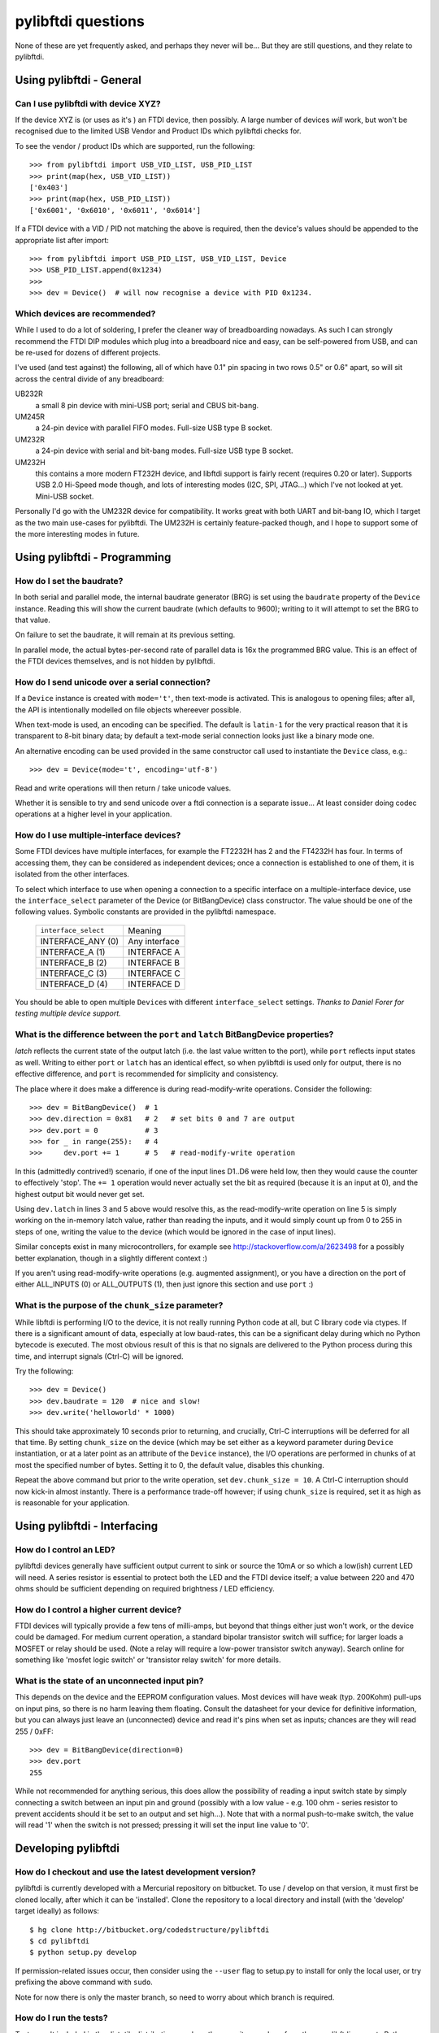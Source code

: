 pylibftdi questions
===================

None of these are yet frequently asked, and perhaps they never will be...
But they are still questions, and they relate to pylibftdi.

Using pylibftdi - General
-------------------------

Can I use pylibftdi with device XYZ?
~~~~~~~~~~~~~~~~~~~~~~~~~~~~~~~~~~~~

If the device XYZ is (or uses as it's ) an FTDI device, then possibly. A large
number of devices *will* work, but won't be recognised due to the limited
USB Vendor and Product IDs which pylibftdi checks for.

To see the vendor / product IDs which are supported, run the following::

    >>> from pylibftdi import USB_VID_LIST, USB_PID_LIST
    >>> print(map(hex, USB_VID_LIST))
    ['0x403']
    >>> print(map(hex, USB_PID_LIST))
    ['0x6001', '0x6010', '0x6011', '0x6014']

If a FTDI device with a VID / PID not matching the above is required, then
the device's values should be appended to the appropriate list after import::

    >>> from pylibftdi import USB_PID_LIST, USB_VID_LIST, Device
    >>> USB_PID_LIST.append(0x1234)
    >>>
    >>> dev = Device()  # will now recognise a device with PID 0x1234.

Which devices are recommended?
~~~~~~~~~~~~~~~~~~~~~~~~~~~~~~

While I used to do a lot of soldering, I prefer the cleaner way of
breadboarding nowadays. As such I can strongly recommend the FTDI DIP
modules which plug into a breadboard nice and easy, can be self-powered
from USB, and can be re-used for dozens of different projects.

I've used (and test against) the following, all of which have 0.1" pin
spacing in two rows 0.5" or 0.6" apart, so will sit across the central
divide of any breadboard:

UB232R
  a small 8 pin device with mini-USB port; serial and CBUS bit-bang.

UM245R
  a 24-pin device with parallel FIFO modes. Full-size USB type B socket.

UM232R
  a 24-pin device with serial and bit-bang modes. Full-size USB type B
  socket.

UM232H
  this contains a more modern FT232H device, and libftdi support is
  fairly recent (requires 0.20 or later). Supports USB 2.0 Hi-Speed mode
  though, and lots of interesting modes (I2C, SPI, JTAG...) which I've not
  looked at yet. Mini-USB socket.

Personally I'd go with the UM232R device for compatibility. It works great
with both UART and bit-bang IO, which I target as the two main use-cases
for pylibftdi. The UM232H is certainly feature-packed though, and I hope
to support some of the more interesting modes in future.

Using pylibftdi - Programming
-----------------------------

How do I set the baudrate?
~~~~~~~~~~~~~~~~~~~~~~~~~~

In both serial and parallel mode, the internal baudrate generator (BRG) is
set using the ``baudrate`` property of the ``Device`` instance. Reading this
will show the current baudrate (which defaults to 9600); writing to it
will attempt to set the BRG to that value.

On failure to set the baudrate, it will remain at its previous setting.

In parallel mode, the actual bytes-per-second rate of parallel data is
16x the programmed BRG value. This is an effect of the FTDI devices
themselves, and is not hidden by pylibftdi.

How do I send unicode over a serial connection?
~~~~~~~~~~~~~~~~~~~~~~~~~~~~~~~~~~~~~~~~~~~~~~~

If a ``Device`` instance is created with ``mode='t'``, then text-mode is
activated. This is analogous to opening files; after all, the API is
intentionally modelled on file objects whereever possible.

When text-mode is used, an encoding can be specified. The default is
``latin-1`` for the very practical reason that it is transparent to 8-bit
binary data; by default a text-mode serial connection looks just like a
binary mode one.

An alternative encoding can be used provided in the same constructor call
used to instantiate the ``Device`` class, e.g.::

    >>> dev = Device(mode='t', encoding='utf-8')

Read and write operations will then return / take unicode values.

Whether it is sensible to try and send unicode over a ftdi connection is
a separate issue... At least consider doing codec operations at a higher
level in your application.


How do I use multiple-interface devices?
~~~~~~~~~~~~~~~~~~~~~~~~~~~~~~~~~~~~~~~~

Some FTDI devices have multiple interfaces, for example the FT2232H has 2
and the FT4232H has four. In terms of accessing them, they can be
considered as independent devices; once a connection is established to one
of them, it is isolated from the other interfaces.

To select which interface to use when opening a connection to a specific
interface on a multiple-interface device, use the ``interface_select``
parameter of the Device (or BitBangDevice) class constructor.
The value should be one of the following values. Symbolic constants are
provided in the pylibftdi namespace.

    ==================== =============
    ``interface_select`` Meaning
    -------------------- -------------
    INTERFACE_ANY (0)    Any interface
    INTERFACE_A (1)      INTERFACE A
    INTERFACE_B (2)      INTERFACE B
    INTERFACE_C (3)      INTERFACE C
    INTERFACE_D (4)      INTERFACE D
    ==================== =============

You should be able to open multiple ``Device``\s with different
``interface_select`` settings.
*Thanks to Daniel Forer for testing multiple device support.*

What is the difference between the ``port`` and ``latch`` BitBangDevice properties?
~~~~~~~~~~~~~~~~~~~~~~~~~~~~~~~~~~~~~~~~~~~~~~~~~~~~~~~~~~~~~~~~~~~~~~~~~~~~~~~~~~~

`latch` reflects the current state of the output latch (i.e. the last value
written to the port), while ``port`` reflects input states as well. Writing to
either ``port`` or ``latch`` has an identical effect, so when pylibftdi is used
only for output, there is no effective difference, and ``port`` is recommended
for simplicity and consistency.

The place where it does make a difference is during read-modify-write
operations. Consider the following::

    >>> dev = BitBangDevice()  # 1
    >>> dev.direction = 0x81   # 2   # set bits 0 and 7 are output
    >>> dev.port = 0           # 3
    >>> for _ in range(255):   # 4
    >>>     dev.port += 1      # 5   # read-modify-write operation

In this (admittedly contrived!) scenario, if one of the input lines D1..D6
were held low, then they would cause the counter to effectively 'stop'. The
``+= 1`` operation would never actually set the bit as required (because it is
an input at 0), and the highest output bit would never get set.

Using ``dev.latch`` in lines 3 and 5 above would resolve this, as the
read-modify-write operation on line 5 is simply working on the in-memory
latch value, rather than reading the inputs, and it would simply count up from
0 to 255 in steps of one, writing the value to the device (which would be
ignored in the case of input lines).

Similar concepts exist in many microcontrollers, for example see
http://stackoverflow.com/a/2623498 for a possibly better explanation, though
in a slightly different context :)

If you aren't using read-modify-write operations (e.g. augmented assignment),
or you have a direction on the port of either ALL_INPUTS (0) or ALL_OUTPUTS
(1), then just ignore this section and use ``port`` :)

What is the purpose of the ``chunk_size`` parameter?
~~~~~~~~~~~~~~~~~~~~~~~~~~~~~~~~~~~~~~~~~~~~~~~~~~~~

While libftdi is performing I/O to the device, it is not really running Python
code at all, but C library code via ctypes. If there is a significant amount of
data, especially at low baud-rates, this can be a significant delay during which
no Python bytecode is executed. The most obvious result of this is that no
signals are delivered to the Python process during this time, and interrupt
signals (Ctrl-C) will be ignored.

Try the following::

    >>> dev = Device()
    >>> dev.baudrate = 120  # nice and slow!
    >>> dev.write('helloworld' * 1000)

This should take approximately 10 seconds prior to returning, and crucially,
Ctrl-C interruptions will be deferred for all that time. By setting
``chunk_size`` on the device (which may be set either as a keyword parameter
during ``Device`` instantiation, or at a later point as an attribute of the
``Device`` instance), the I/O operations are performed in chunks of at most
the specified number of bytes. Setting it to 0, the default value, disables
this chunking.

Repeat the above command but prior to the write operation, set
``dev.chunk_size = 10``. A Ctrl-C interruption should now kick-in almost
instantly. There is a performance trade-off however; if using ``chunk_size`` is
required, set it as high as is reasonable for your application.

Using pylibftdi - Interfacing
-----------------------------

How do I control an LED?
~~~~~~~~~~~~~~~~~~~~~~~~

pylibftdi devices generally have sufficient output current to sink or source
the 10mA or so which a low(ish) current LED will need. A series resistor is
essential to protect both the LED and the FTDI device itself; a value between
220 and 470 ohms should be sufficient depending on required brightness / LED
efficiency.

How do I control a higher current device?
~~~~~~~~~~~~~~~~~~~~~~~~~~~~~~~~~~~~~~~~~

FTDI devices will typically provide a few tens of milli-amps, but beyond that
things either just won't work, or the device could be damaged. For medium
current operation, a standard bipolar transistor switch will suffice; for
larger loads a MOSFET or relay should be used. (Note a relay will require a
low-power transistor switch anyway). Search online for something like
'mosfet logic switch' or 'transistor relay switch' for more details.

What is the state of an unconnected input pin?
~~~~~~~~~~~~~~~~~~~~~~~~~~~~~~~~~~~~~~~~~~~~~~

This depends on the device and the EEPROM configuration values. Most devices
will have weak (typ. 200Kohm) pull-ups on input pins, so there is no harm
leaving them floating. Consult the datasheet for your device for definitive
information, but you can always just leave an (unconnected) device and read
it's pins when set as inputs; chances are they will read 255 / 0xFF::

    >>> dev = BitBangDevice(direction=0)
    >>> dev.port
    255

While not recommended for anything serious, this does allow the possibility
of reading a input switch state by simply connecting a switch between an input
pin and ground (possibly with a low value - e.g. 100 ohm -  series resistor to
prevent accidents should it be set to an output and set high...). Note that
with a normal push-to-make switch, the value will read '1' when the switch is
not pressed; pressing it will set the input line value to '0'.

Developing pylibftdi
--------------------

How do I checkout and use the latest development version?
~~~~~~~~~~~~~~~~~~~~~~~~~~~~~~~~~~~~~~~~~~~~~~~~~~~~~~~~~

pylibftdi is currently developed with a Mercurial repository on bitbucket.
To use / develop on that version, it must first be cloned locally, after
which it can be 'installed'. Clone the repository to a local directory and
install (with the 'develop' target ideally) as follows::

    $ hg clone http://bitbucket.org/codedstructure/pylibftdi
    $ cd pylibftdi
    $ python setup.py develop

If permission-related issues occur, then consider using the ``--user`` flag to
setup.py to install for only the local user, or try prefixing the above command
with ``sudo``.

Note for now there is only the master branch, so need to worry about which
branch is required.

How do I run the tests?
~~~~~~~~~~~~~~~~~~~~~~~

Tests aren't included in the distutils distribution, so clone the
repository and run from there. pylibftdi supports Python 2.6/2.7 as well
as Python 3.2+, so these tests can be run for each Python version::

    $ hg clone http://bitbucket.org/codedstructure/pylibftdi
    <various output stuff>
    $ cd pylibftdi
    $ python2.7 -m unittest discover
    ................
    ----------------------------------------------------------------------
    Ran 17 tests in 0.011s

    OK
    $ python3.3 -m unittest discover
    ................
    ----------------------------------------------------------------------
    Ran 17 tests in 0.015s

    OK
    $

How can I determine and select the underlying libftdi library?
~~~~~~~~~~~~~~~~~~~~~~~~~~~~~~~~~~~~~~~~~~~~~~~~~~~~~~~~~~~~~~

Since pylibftdi 0.12, the Driver exposes a ``libftdi_version`` method,
which returns a tuple whose first three entries correspond to major, minor,
and micro versions of the libftdi driver being used.

With the recent (early 2013) release of libftdi1 - which can coexist with
the earlier 0.x versions - it is now possible to select which library to
load when instantiating the Driver::

    Python 2.7.2 (default, Jun 20 2012, 16:23:33)
    [GCC 4.2.1 Compatible Apple Clang 4.0 (tags/Apple/clang-418.0.60)] on darwin
    Type "help", "copyright", "credits" or "license" for more information.
    >>> from pylibftdi import Driver
    >>> Driver().libftdi_version()
    (1, 0, 0, '1.0', 'v1.0-6-gafb9082')
    >>> Driver('ftdi').libftdi_version()
    (0, 99, 0, '0.99', 'v0.17-305-g50d77f8')
    >>> Driver('libftdi1').libftdi_version()
    (1, 0, 0, '1.0', 'v1.0-6-gafb9082')
    >>> Driver(('libftdi1', 'libftdi')).libftdi_version()
    (1, 0, 0, '1.0', 'v1.0-6-gafb9082')
    >>> Driver(('libftdi', 'libftdi1')).libftdi_version()
    (0, 99, 0, '0.99', 'v0.17-305-g50d77f8')
    >>> Driver(('libftdi', 'libftdi1')).libftdi_version()

``pylibftdi`` now prefers libftdi1 over libftdi, if both are installed. Since
different OSs require different parameters to be given to find a library,
the default search list given to ctypes.util.find_library is as follows::

    Driver._dll_list = ('ftdi1', 'libftdi1', 'ftdi', 'libftdi')

This covers Windows (which requires the 'lib' prefix), Linux (which requires
its absence), and Mac OS X, which is happy with either.
